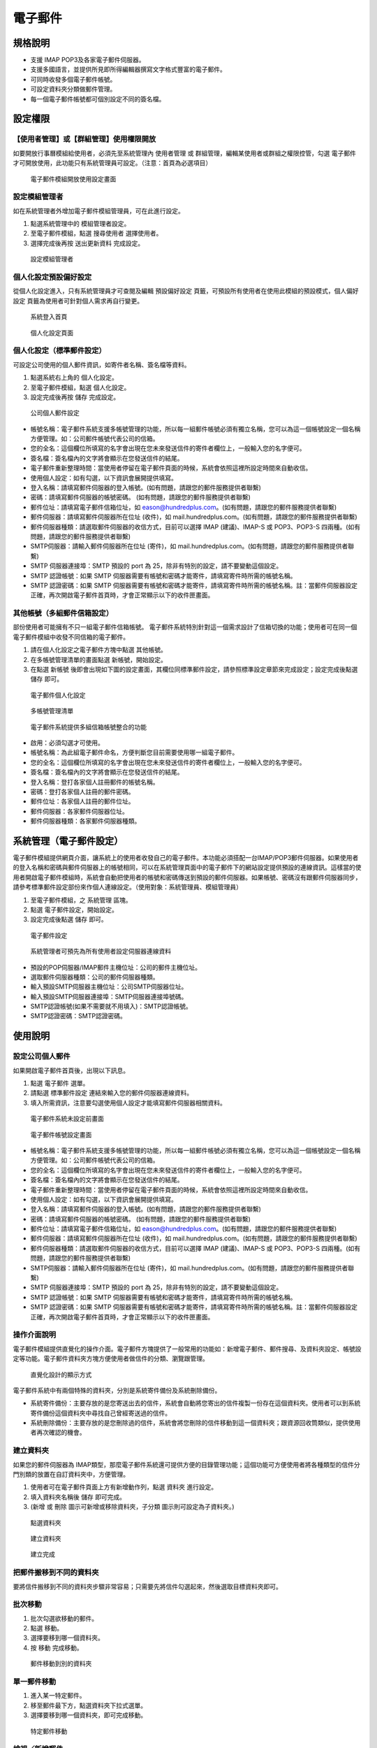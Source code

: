 電子郵件
========================

規格說明
------------------------
 
* 支援 IMAP POP3及各家電子郵件伺服器。
* 支援多國語言，並提供所見即所得編輯器撰寫文字格式豐富的電子郵件。
* 可同時收發多個電子郵件帳號。
* 可設定資料夾分類做郵件管理。
* 每一個電子郵件帳號都可個別設定不同的簽名檔。

設定權限
------------------------

【使用者管理】或【群組管理】使用權限開放
^^^^^^^^^^^^^^^^^^^^^^^^

如要開放行事曆模組給使用者，必須先至系統管理內 ``使用者管理`` 或 ``群組管理``，編輯某使用者或群組之權限控管，勾選 ``電子郵件`` 才可開放使用，此功能只有系統管理員可設定。（注意：首頁為必選項目）

.. figure:: images/image2.png
    :scale: 100%
    :alt: 電子郵件模組開放使用設定畫面

    電子郵件模組開放使用設定畫面

設定模組管理者
^^^^^^^^^^^^^^^^^^^^^^^^

如在系統管理者外增加電子郵件模組管理員，可在此進行設定。

#. 點選系統管理中的 ``模組管理者設定``。
#. 至電子郵件模組，點選 ``搜尋使用者`` 選擇使用者。
#. 選擇完成後再按 ``送出更新資料`` 完成設定。

.. figure:: images/image4.png
    :scale: 100%
    :alt: 設定模組管理者

    設定模組管理者

個人化設定預設偏好設定
^^^^^^^^^^^^^^^^^^^^^^^^

從個人化設定進入，只有系統管理員才可查閱及編輯 ``預設偏好設定`` 頁籤，可預設所有使用者在使用此模組的預設模式，``個人偏好設定`` 頁籤為使用者可針對個人需求再自行變更。

.. figure:: images/image5.png
    :scale: 100%
    :alt: 系統登入首頁

    系統登入首頁

.. figure:: images/image6.png
    :scale: 100%
    :alt: 個人化設定頁面

    個人化設定頁面

個人化設定（標準郵件設定）
^^^^^^^^^^^^^^^^^^^^^^^^

可設定公司使用的個人郵件資訊，如寄件者名稱、簽名檔等資料。

#. 點選系統右上角的 ``個人化設定``。
#. 至電子郵件模組，點選 ``個人化設定``。
#. 設定完成後再按 ``儲存`` 完成設定。

.. figure:: images/image7.png
    :scale: 100%
    :alt: 公司個人郵件設定

    公司個人郵件設定

* 帳號名稱：電子郵件系統支援多帳號管理的功能，所以每一組郵件帳號必須有獨立名稱，您可以為這一個帳號設定一個名稱方便管理。如：公司郵件帳號代表公司的信箱。
* 您的全名：這個欄位所填寫的名字會出現在您未來發送信件的寄件者欄位上，一般輸入您的名字便可。
* 簽名檔：簽名檔內的文字將會顯示在您發送信件的結尾。
* 電子郵件重新整理時間：當使用者停留在電子郵件頁面的時候，系統會依照這裡所設定時間來自動收信。
* 使用個人設定：如有勾選，以下資訊會展開提供填寫。
* 登入名稱：請填寫郵件伺服器的登入帳號。(如有問題，請跟您的郵件服務提供者聯繫)
* 密碼：請填寫郵件伺服器的帳號密碼。 (如有問題，請跟您的郵件服務提供者聯繫)
* 郵件位址：請填寫電子郵件信箱位址，如 eason@hundredplus.com。(如有問題，請跟您的郵件服務提供者聯繫)
* 郵件伺服器：請填寫郵件伺服器所在位址 (收件)，如 mail.hundredplus.com。(如有問題，請跟您的郵件服務提供者聯繫)
* 郵件伺服器種類：請選取郵件伺服器的收信方式，目前可以選擇 IMAP (建議)、IMAP-S 或 POP3、POP3-S 四兩種。(如有問題，請跟您的郵件服務提供者聯繫)
* SMTP伺服器：請輸入郵件伺服器所在位址 (寄件)，如 mail.hundredplus.com。(如有問題，請跟您的郵件服務提供者聯繫)
* SMTP 伺服器連接埠：SMTP 預設的 port 為 25，除非有特別的設定，請不要變動這個設定。
* SMTP 認證帳號：如果 SMTP 伺服器需要有帳號和密碼才能寄件，請填寫寄件時所需的帳號名稱。
* SMTP 認證密碼：如果 SMTP 伺服器需要有帳號和密碼才能寄件，請填寫寄件時所需的帳號名稱。註：當郵件伺服器設定正確，再次開啟電子郵件首頁時，才會正常顯示以下的收件匣畫面。

其他帳號（多組郵件信箱設定）
^^^^^^^^^^^^^^^^^^^^^^^^

部份使用者可能擁有不只一組電子郵件信箱帳號。 電子郵件系統特別針對這一個需求設計了信箱切換的功能；使用者可在同一個電子郵件模組中收發不同信箱的電子郵件。

#. 請在個人化設定之電子郵件方塊中點選 ``其他帳號``。
#. 在多帳號管理清單的畫面點選 ``新帳號``，開始設定。
#. 在點選 ``新帳號`` 後即會出現如下圖的設定畫面，其欄位同標準郵件設定，請參照標準設定章節來完成設定；設定完成後點選 ``儲存`` 即可。

.. figure:: images/image8.png
    :scale: 100%
    :alt: 電子郵件個人化設定

    電子郵件個人化設定

.. figure:: images/image9.png
    :scale: 100%
    :alt: 多帳號管理清單

    多帳號管理清單

.. figure:: images/image10.png
    :scale: 100%
    :alt: 電子郵件系統提供多組信箱帳號整合的功能

    電子郵件系統提供多組信箱帳號整合的功能

* 啟用：必須勾選才可使用。
* 帳號名稱：為此組電子郵件命名，方便判斷您目前需要使用哪一組電子郵件。
* 您的全名：這個欄位所填寫的名字會出現在您未來發送信件的寄件者欄位上，一般輸入您的名字便可。
* 簽名檔：簽名檔內的文字將會顯示在您發送信件的結尾。
* 登入名稱：登打各家個人註冊郵件的帳號名稱。
* 密碼：登打各家個人註冊的郵件密碼。
* 郵件位址：各家個人註冊的郵件位址。
* 郵件伺服器：各家郵件伺服器位址。
* 郵件伺服器種類：各家郵件伺服器種類。

系統管理（電子郵件設定）
------------------------

電子郵件模組提供網頁介面，讓系統上的使用者收發自己的電子郵件。本功能必須搭配一台IMAP/POP3郵件伺服器。如果使用者的登入名稱和密碼與郵件伺服器上的帳號相同，可以在系統管理頁面中的電子郵件下的網站設定提供預設的連線資訊。這樣當的使用者開啟電子郵件模組時，系統會自動把使用者的帳號和密碼傳送到預設的郵件伺服器。如果帳號、密碼沒有跟郵件伺服器同步，請參考標準郵件設定部份來作個人連線設定。（使用對象：系統管理員、模組管理員）

#. 至電子郵件模組，之 ``系統管理`` 區塊。
#. 點選 ``電子郵件設定``，開始設定。
#. 設定完成後點選 ``儲存`` 即可。

.. figure:: images/image11.png
    :scale: 100%
    :alt: 電子郵件設定

    電子郵件設定

.. figure:: images/image12.png
    :scale: 100%
    :alt: 系統管理者可預先為所有使用者設定伺服器連線資料

    系統管理者可預先為所有使用者設定伺服器連線資料

* 預設的POP伺服器/IMAP郵件主機位址：公司的郵件主機位址。
* 選取郵件伺服器種類：公司的郵件伺服器種類。
* 輸入預設SMTP伺服器主機位址：公司SMTP伺服器位址。
* 輸入預設SMTP伺服器連接埠：SMTP伺服器連接埠號碼。
* SMTP認證帳號(如果不需要就不用填入)：SMTP認證帳號。
* SMTP認證密碼：SMTP認證密碼。

使用說明
------------------------

設定公司個人郵件
^^^^^^^^^^^^^^^^^^^^^^^^

如果開啟電子郵件首頁後，出現以下訊息。

#. 點選 ``電子郵件`` 選單。
#. 請點選 ``標準郵件設定`` 連結來輸入您的郵件伺服器連線資料。
#. 填入所需資訊，注意要勾選使用個人設定才能填寫郵件伺服器相關資料。

.. figure:: images/image13.png
    :scale: 100%
    :alt: 電子郵件系統未設定前畫面

    電子郵件系統未設定前畫面

.. figure:: images/image14.png
    :scale: 100%
    :alt: 電子郵件帳號設定畫面

    電子郵件帳號設定畫面

* 帳號名稱：電子郵件系統支援多帳號管理的功能，所以每一組郵件帳號必須有獨立名稱，您可以為這一個帳號設定一個名稱方便管理。如：公司郵件帳號代表公司的信箱。
* 您的全名：這個欄位所填寫的名字會出現在您未來發送信件的寄件者欄位上，一般輸入您的名字便可。
* 簽名檔：簽名檔內的文字將會顯示在您發送信件的結尾。
* 電子郵件重新整理時間：當使用者停留在電子郵件頁面的時候，系統會依照這裡所設定時間來自動收信。
* 使用個人設定：如有勾選，以下資訊會展開提供填寫。
* 登入名稱：請填寫郵件伺服器的登入帳號。(如有問題，請跟您的郵件服務提供者聯繫)
* 密碼：請填寫郵件伺服器的帳號密碼。 (如有問題，請跟您的郵件服務提供者聯繫)
* 郵件位址：請填寫電子郵件信箱位址，如 eason@hundredplus.com。(如有問題，請跟您的郵件服務提供者聯繫)
* 郵件伺服器：請填寫郵件伺服器所在位址 (收件)，如 mail.hundredplus.com。(如有問題，請跟您的郵件服務提供者聯繫)
* 郵件伺服器種類：請選取郵件伺服器的收信方式，目前可以選擇 IMAP (建議)、IMAP-S 或 POP3、POP3-S 四兩種。(如有問題，請跟您的郵件服務提供者聯繫)
* SMTP伺服器：請輸入郵件伺服器所在位址 (寄件)，如 mail.hundredplus.com。(如有問題，請跟您的郵件服務提供者聯繫)
* SMTP 伺服器連接埠：SMTP 預設的 port 為 25，除非有特別的設定，請不要變動這個設定。
* SMTP 認證帳號：如果 SMTP 伺服器需要有帳號和密碼才能寄件，請填寫寄件時所需的帳號名稱。
* SMTP 認證密碼：如果 SMTP 伺服器需要有帳號和密碼才能寄件，請填寫寄件時所需的帳號名稱。註：當郵件伺服器設定正確，再次開啟電子郵件首頁時，才會正常顯示以下的收件匣畫面。

操作介面說明
^^^^^^^^^^^^^^^^^^^^^^^^

電子郵件模組提供直覺化的操作介面。電子郵件方塊提供了一般常用的功能如：新增電子郵件、郵件搜尋、及資料夾設定、帳號設定等功能。電子郵件資料夾方塊方便使用者做信件的分類、瀏覽跟管理。

.. figure:: images/image15.png
    :scale: 100%
    :alt: 直覺化設計的顯示方式

    直覺化設計的顯示方式

電子郵件系統中有兩個特殊的資料夾，分別是系統寄件備份及系統刪除備份。

* 系統寄件備份：主要存放的是您寄送出去的信件，系統會自動將您寄出的信件複製一份存在這個資料夾。使用者可以到系統寄件備份這個資料夾中尋找自己曾經寄送過的信件。
* 系統刪除備份：主要存放的是您刪除過的信件，系統會將您刪除的信件移動到這一個資料夾；跟資源回收筒類似，提供使用者再次確認的機會。

建立資料夾
^^^^^^^^^^^^^^^^^^^^^^^^

如果您的郵件伺服器為 IMAP類型，那麼電子郵件系統還可提供方便的目錄管理功能；這個功能可方便使用者將各種類型的信件分門別類的放置在自訂資料夾中，方便管理。

#. 使用者可在電子郵件頁面上方有新增動作列，點選 ``資料夾`` 進行設定。
#. 填入資料夾名稱後 ``儲存`` 即可完成。
#. (``新增`` 或 ``刪除`` 圖示可新增或移除資料夾，``子分類`` 圖示則可設定為子資料夾。)

.. figure:: images/image19.png
    :scale: 100%
    :alt: 點選資料夾

    點選資料夾

.. figure:: images/image20.png
    :scale: 100%
    :alt: 建立資料夾

    建立資料夾

.. figure:: images/image21.png
    :scale: 100%
    :alt: 建立完成

    建立完成

把郵件搬移到不同的資料夾
^^^^^^^^^^^^^^^^^^^^^^^^

要將信件搬移到不同的資料夾步驟非常容易；只需要先將信件勾選起來，然後選取目標資料夾即可。

批次移動
^^^^^^^^^^^^^^^^^^^^^^^^

#. 批次勾選欲移動的郵件。
#. 點選 ``移動``。
#. 選擇要移到哪一個資料夾。
#. 按 ``移動`` 完成移動。

.. figure:: images/image22.png
    :scale: 100%
    :alt: 郵件移動到別的資料夾

    郵件移動到別的資料夾

單一郵件移動
^^^^^^^^^^^^^^^^^^^^^^^^

#. 進入某一特定郵件。
#. 移至郵件最下方，點選資料夾下拉式選單。
#. 選擇要移到哪一個資料夾，即可完成移動。

.. figure:: images/image23.png
    :scale: 100%
    :alt: 特定郵件移動

    特定郵件移動

檢視／新增郵件
^^^^^^^^^^^^^^^^^^^^^^^^

要檢視郵件內容，只需在郵件列表中點選欲查看的主題即可。

* 回覆：當您收到一封需要給予回應的信件時，可於瀏覽畫面點選 ``回覆`` 做回信給寄件者的動作。
* 全部回覆：當您收到一封需要給予回應的信件時，可於瀏覽畫面點選 ``回覆`` 做回信給所有寄件者的動作。
* 轉寄：當您想要將一封信件的內容分享給別人，或是信件內容必須要讓他人知道時，就可使用轉寄功能，如原始郵件有附件也會附上。
* 列印／匯出：可執行直接列印、產生PDF檔案、匯出EML檔案。
* 刪除：當您將一封信閱讀完畢，並不想保留這個信件時就可以選擇刪除它。使用者除了可以在閱讀完信件後，一次一封的方式來刪除郵件，更可以一次選擇多封信件做刪除的動作。
* 新增郵件：電子郵件系統提供方便易用的所見即所得編輯器，只需要在電子郵件方塊中點選 ``新增電子郵件`` ，即可開始做編輯的動作。

.. figure:: images/image24.png
    :scale: 100%
    :alt: 跟大部份的 webmail 系統一樣，點選主題即可看到信件內容

    跟大部份的 webmail 系統一樣，點選主題即可看到信件內容

.. figure:: images/image25.png
    :scale: 100%
    :alt: 信件內容瀏覽畫面

    信件內容瀏覽畫面

.. figure:: images/image26.png
    :scale: 100%
    :alt: 常用功都位於上方工具列中，回信時原信件內容會自動加載於下方

    常用功都位於上方工具列中，回信時原信件內容會自動加載於下方

.. figure:: images/image27.png
    :scale: 100%
    :alt: 轉寄功能可以將信件內容完整的讓另一個人看到

    轉寄功能可以將信件內容完整的讓另一個人看到

.. figure:: images/image28.png
    :scale: 100%
    :alt: 使用者可在閱讀完信件後順手將之刪除

    使用者可在閱讀完信件後順手將之刪除

.. figure:: images/image29.png
    :scale: 100%
    :alt: 可一次刪除多封信件

    可一次刪除多封信件

.. figure:: images/image30.png
    :scale: 100%
    :alt: 新增電子郵件的功能就顯示在電子郵件工具方塊中

    新增電子郵件的功能就顯示在電子郵件工具方塊中

.. figure:: images/image31.png
    :scale: 100%
    :alt: 簡單易用的發信介面

    簡單易用的發信介面

* 附加檔案：可新增附加檔案，檔案上傳大小限制依系統管理之系統環境設定而定。註：目前IE10（含IE10、Edge）以上可支援拖曳檔案的方式附加檔案。

.. figure:: images/image32.png
    :scale: 100%
    :alt: 附加檔案

    附加檔案

搜尋郵件
^^^^^^^^^^^^^^^^^^^^^^^^

郵件電子化最大的好處除了讓資訊傳遞的更快速，更方便管理外；電子郵件系統還提供功能強大的搜尋功能。 從數百封甚至是數千封信件中找到所需的資料非難事。

* 快速搜尋：在電子郵件系統上方的工具列就有提供一個快速搜尋器，該搜尋器只會針對信件主題做搜尋。在輸入欲查找的字句後點選 ``搜尋`` 即可。
* 進階搜尋：電子郵件系統還提供更強大的搜尋功能，除了可針對主題、寄件者、信件內容等做搜尋，更可指定時間範圍。在電子郵件功能中點選 ``郵件搜尋`` 後，系統會帶出進階搜尋介面。填入搜尋條件後點選 ``搜尋`` 即可。

.. figure:: images/image33.png
    :scale: 100%
    :alt: 快速搜尋僅針對信件主題做尋找的動作

    快速搜尋僅針對信件主題做尋找的動作

.. figure:: images/image34.png
    :scale: 100%
    :alt: 功能強大的進階搜尋功能

    功能強大的進階搜尋功能